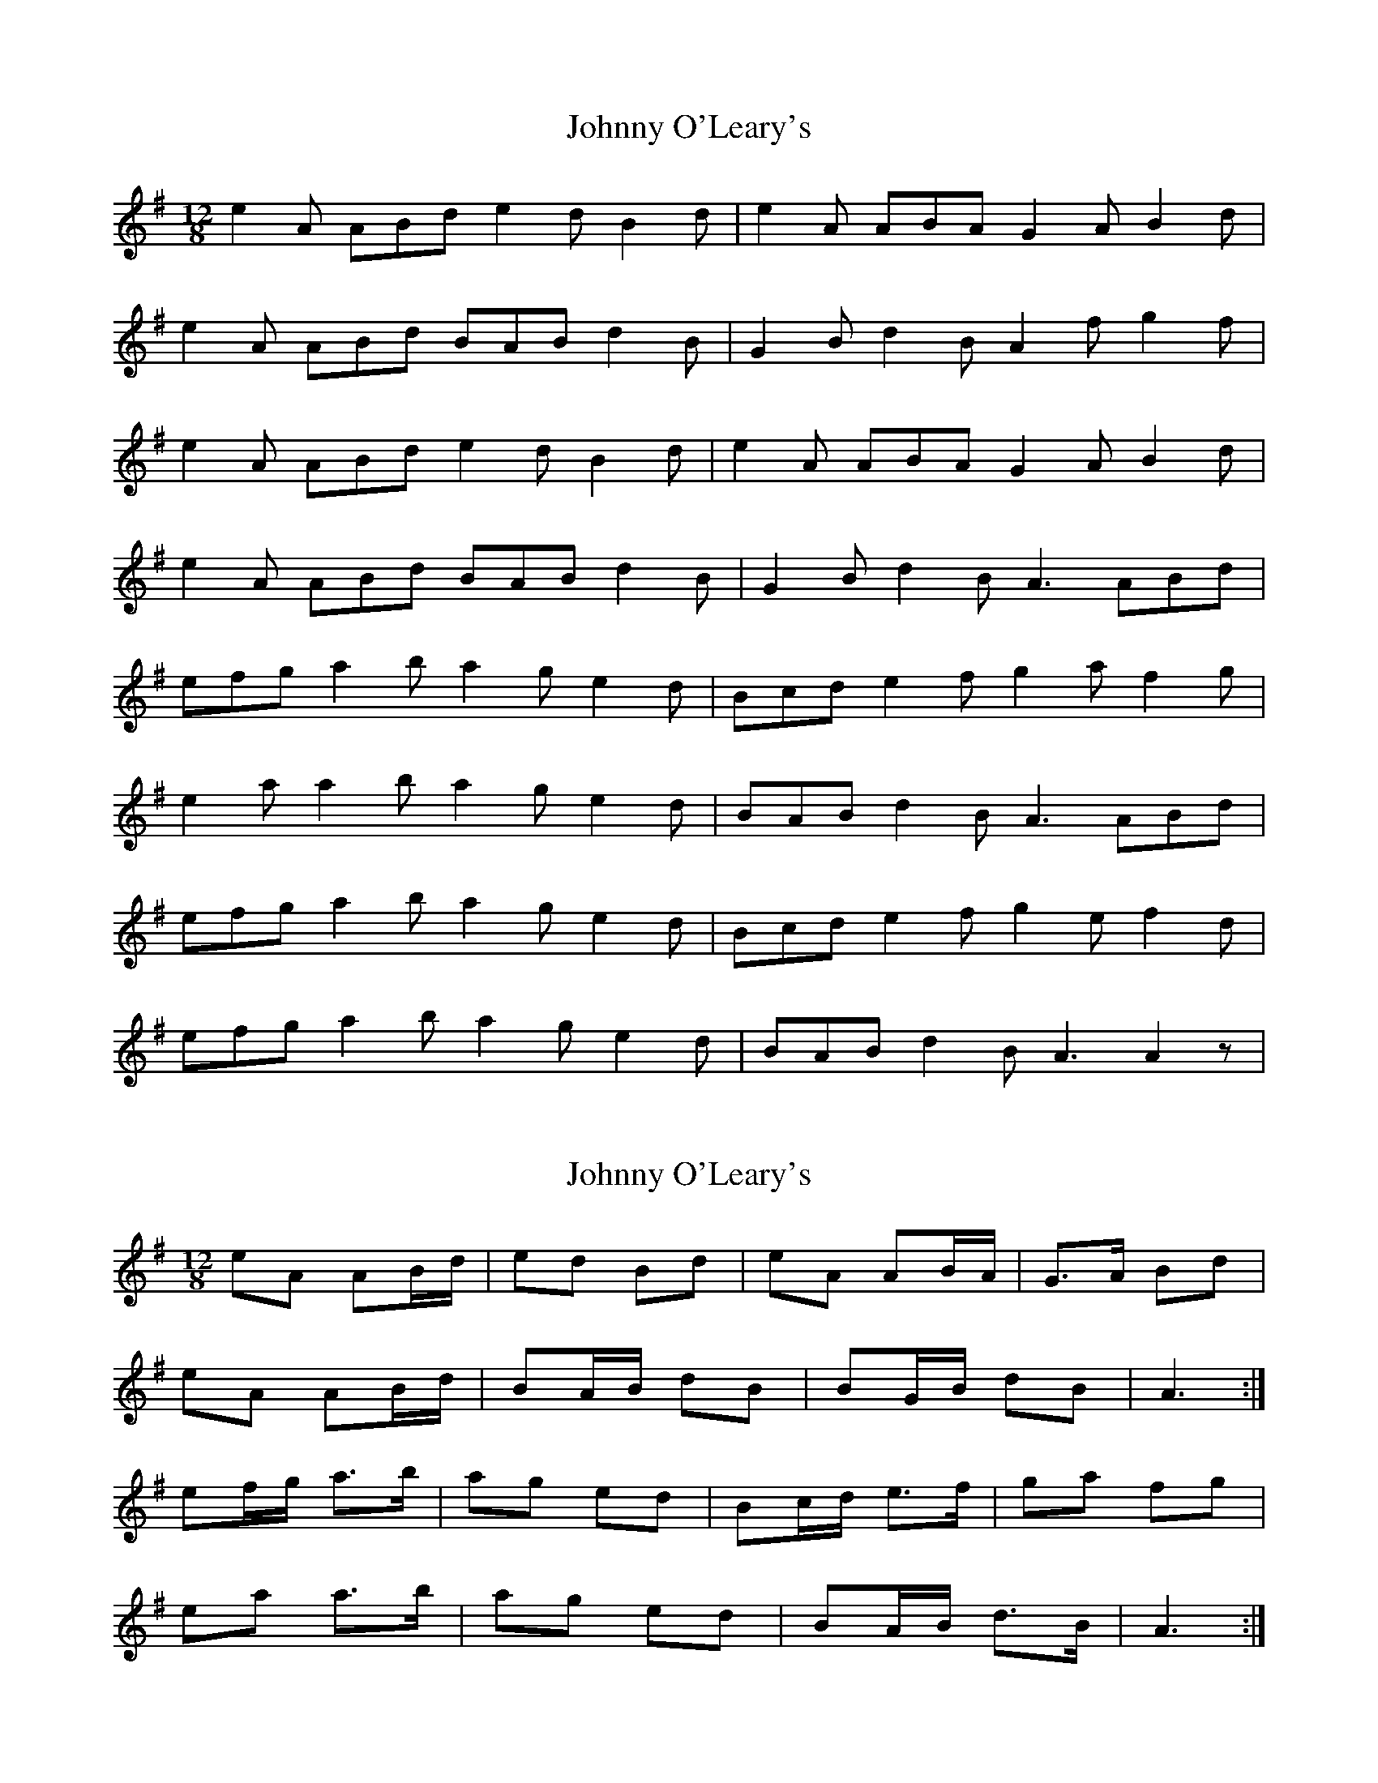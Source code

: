 X: 1
T: Johnny O'Leary's
Z: Ptarmigan
S: https://thesession.org/tunes/5117#setting5117
R: slide
M: 12/8
L: 1/8
K: Gmaj
e2 A ABd e2 d B2 d|e2 A ABA G2 A B2 d|
e2 A ABd BAB d2 B|G2 B d2 B A2 f g2 f|
e2 A ABd e2 d B2 d|e2 A ABA G2 A B2 d|
e2 A ABd BAB d2 B|G2 B d2 B A3 ABd|
efg a2 b a2 g e2d|Bcd e2 f g2 a f2 g|
e2 a a2 b a2 g e2 d|BAB d2 B A3 ABd|
efg a2 b a2 g e2d|Bcd e2 f g2 e f2 d|
efg a2 b a2 g e2 d|BAB d2 B A3 A2z|
X: 2
T: Johnny O'Leary's
Z: ceolachan
S: https://thesession.org/tunes/5117#setting17421
R: slide
M: 12/8
L: 1/8
K: Gmaj
eA AB/d/ | ed Bd | eA AB/A/ | G>A Bd |eA AB/d/ | BA/B/ dB | BG/B/ dB | A3 :|ef/g/ a>b | ag ed | Bc/d/ e>f | ga fg |ea a>b | ag ed | BA/B/ d>B | A3 :|
X: 3
T: Johnny O'Leary's
Z: Ptarmigan
S: https://thesession.org/tunes/5117#setting17422
R: slide
M: 12/8
L: 1/8
K: Dmaj
e2 A AGA e2 f g2 e|1 d2 B G2 B A3 Agf:|2 d2 B G2 B A3 A2 d||
X: 4
T: Johnny O'Leary's
Z: pizak
S: https://thesession.org/tunes/5117#setting21483
R: slide
M: 12/8
L: 1/8
K: Ador
e2A ABd|e2d Bcd|e2A dBA|G2A Bcd|
e2A ABd|e2d B2d|edB G2B|1 A3 g2f:|2 A3 A3||
|:e2d efg|a2f g2e|d2B g2B|d2B dBd|
e2d efg|agf gfe|d2B G2B|1 A3 A3:|2 A3 g2f||
